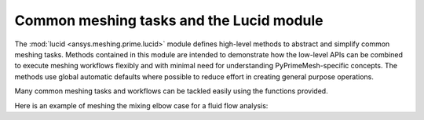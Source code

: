 .. _ref_index_lucid:

*****************************************
Common meshing tasks and the Lucid module
*****************************************

The :mod:`lucid <ansys.meshing.prime.lucid>` module defines high-level methods to abstract
and simplify common meshing tasks. Methods contained in this module are intended to demonstrate
how the low-level APIs can be combined to execute meshing workflows flexibly and with minimal
need for understanding PyPrimeMesh-specific concepts. The methods use global automatic defaults
where possible to reduce effort in creating general purpose operations.

Many common meshing tasks and workflows can be tackled easily using the functions provided.  

Here is an example of meshing the mixing elbow case for a fluid flow analysis:

.. code:: python
    # Start and connect to a Prime server

    from ansys.meshing import prime

    prime_client = prime.launch_prime()
    model = prime_client.model

    # Instantiate the lucid class

    mesh_util = prime.lucid.Mesh(model=model)

    # Read the geometry

    mesh_util.read("mixing_elbow.scdoc")

    # Mesh the geometry with a poly prism mesh

    mesh_util.surface_mesh(min_size=5, max_size=20)

    mesh_util.volume_mesh(
        volume_fill_type=prime.VolumeFillType.POLY,
        prism_surface_expression="* !inlet !outlet",
        prism_layers=3,
    )

    # Prepare and write the model for the Fluent solver

    mesh_util.create_zones_from_labels()
    mesh_util.write("mixing_elbow.cas")


